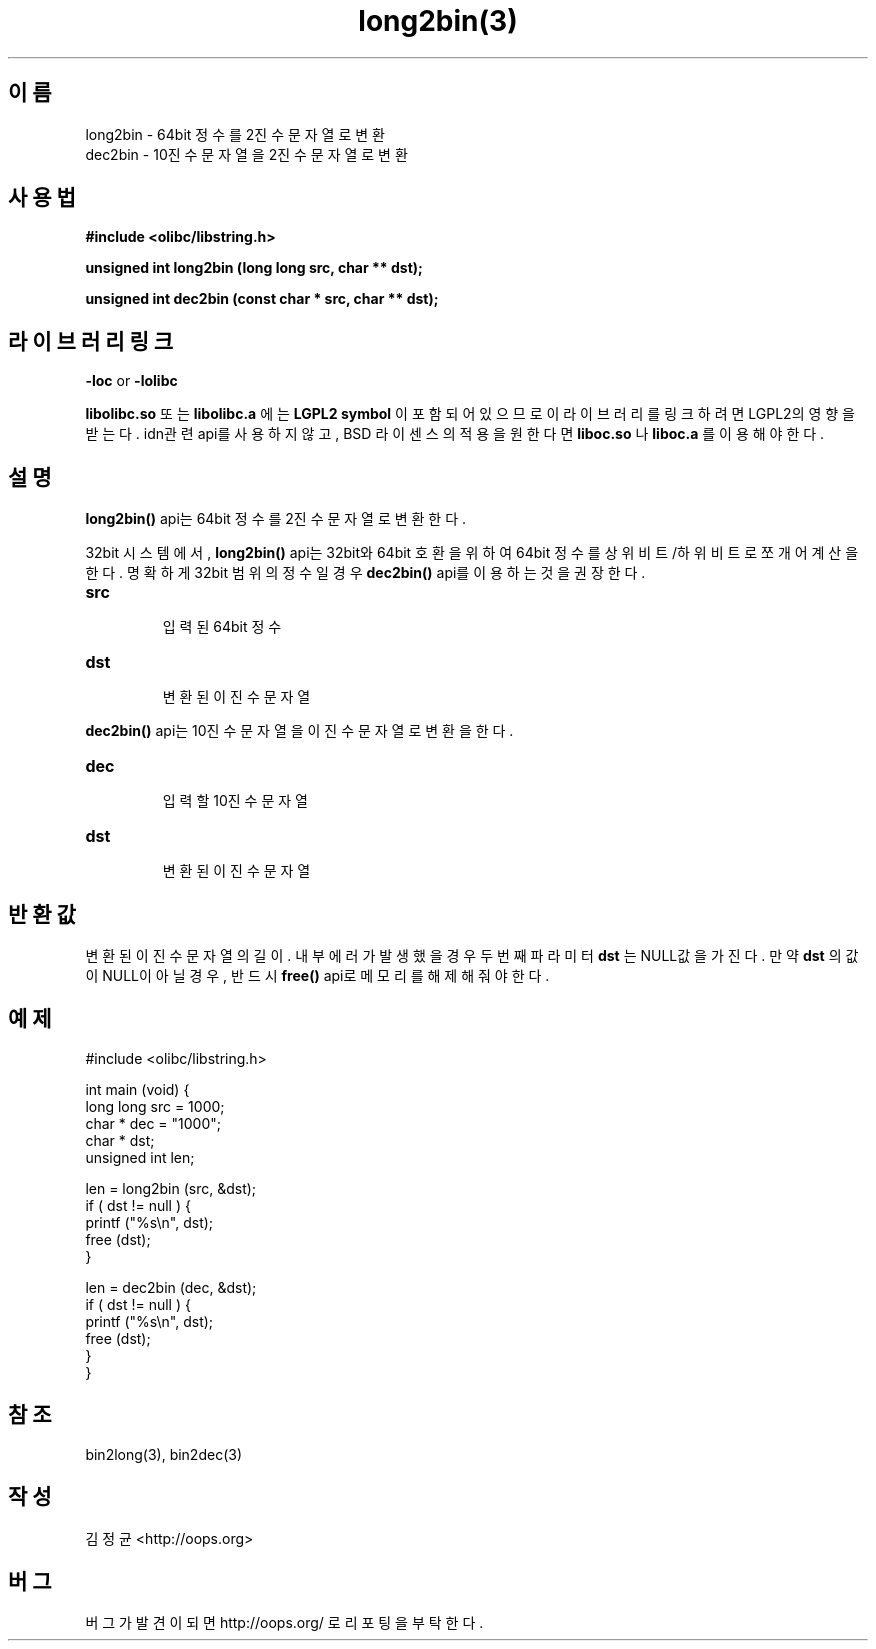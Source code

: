.TH long2bin(3) 2011-03-19 "Linux Manpage" "OOPS Library's Manual"
.\" Process with
.\" nroff -man long2bin.3
.\" 2011-03-19 JoungKyun Kim <htt://oops.org>
.\" $Id$
.SH 이름
long2bin \- 64bit 정수를 2진수 문자열로 변환
.br
dec2bin \- 10진수 문자열을 2진수 문자열로 변환

.SH 사용법
.B #include <olibc/libstring.h>
.sp
.BI "unsigned int long2bin (long long src, char ** dst);"
.sp
.BI "unsigned int dec2bin (const char * src, char ** dst);"

.SH 라이브러리 링크
.B \-loc
or
.B \-lolibc
.br

.B libolibc.so
또는
.B libolibc.a
에는
.BI "LGPL2 symbol"
이 포함되어 있으므로 이 라이브러리를
링크하려면 LGPL2의 영향을 받는다. idn관련 api를 사용하지 않고, BSD 라이센스의 적용을
원한다면
.B liboc.so
나
.B liboc.a
를 이용해야 한다.

.SH 설명
.BI long2bin()
api는 64bit 정수를 2진수 문자열로 변환한다.

32bit 시스템에서,
.BI long2bin()
api는 32bit와 64bit 호환을 위하여 64bit 정수를 상위비트/하위비트로 쪼개어
계산을 한다. 명확하게 32bit 범위의 정수일 경우
.BI dec2bin()
api를 이용하는 것을 권장한다.

.TP
.B src
.br
입력된 64bit 정수

.TP
.B dst
.br
변환된 이진수 문자열

.PP
.BI dec2bin()
api는 10진수 문자열을 이진수 문자열로 변환을 한다.

.TP
.B dec
.br
입력할 10진수 문자열

.TP
.B dst
.br
변환된 이진수 문자열

.SH 반환값
변환된 이진수 문자열의 길이. 내부 에러가 발생했을 경우 두번째 파라미터
.B dst
는 NULL값을 가진다. 만약
.B dst
의 값이 NULL이 아닐 경우, 반드시
.BI free()
api로 메모리를 해제해 줘야 한다.

.SH 예제
.nf
#include <olibc/libstring.h>

int main (void) {
    long long src = 1000;
    char    * dec = "1000";
    char    * dst;
    unsigned int len;

    len = long2bin (src, &dst);
    if ( dst != null ) {
        printf ("%s\\n", dst);
        free (dst);
    }

    len = dec2bin (dec, &dst);
    if ( dst != null ) {
        printf ("%s\\n", dst);
        free (dst);
    }
}

.fi

.SH 참조
bin2long(3), bin2dec(3)

.SH 작성
김정균 <http://oops.org>

.SH 버그
버그가 발견이 되면 http://oops.org/ 로 리포팅을 부탁한다.

